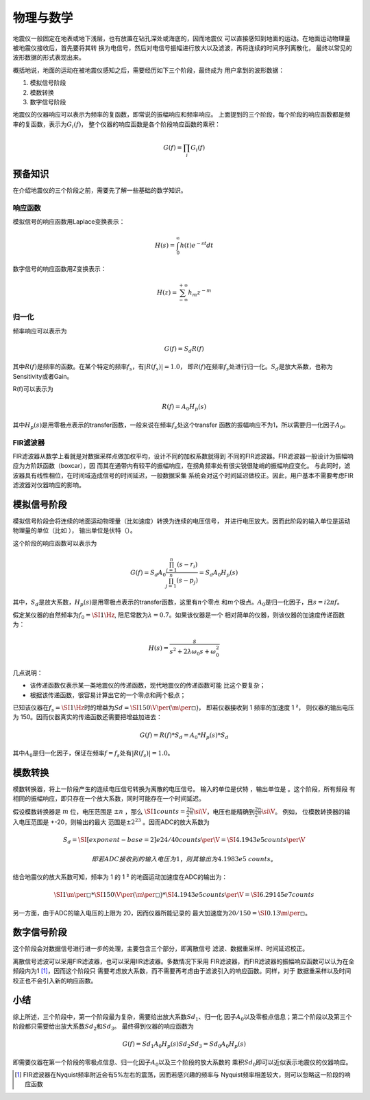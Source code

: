 物理与数学
==========

地震仪一般固定在地表或地下浅层，也有放置在钻孔深处或海底的，因而地震仪
可以直接感知到地面的运动。在地面运动物理量被地震仪接收后，首先要将其转
换为电信号，然后对电信号振幅进行放大以及滤波，再将连续的时间序列离散化，
最终以常见的波形数据的形式表现出来。

概括地说，地面的运动在被地震仪感知之后，需要经历如下三个阶段，最终成为
用户拿到的波形数据：

#. 模拟信号阶段

#. 模数转换

#. 数字信号阶段

地震仪的仪器响应可以表示为频率的复函数，即常说的振幅响应和频率响应。
上面提到的三个阶段，每个阶段的响应函数都是频率的复函数，表示为\ :math:`G_i(f)`\ ，
整个仪器的响应函数是各个阶段响应函数的乘积：

.. math:: G(f)=\prod_i G_i(f)

预备知识
--------

在介绍地震仪的三个阶段之前，需要先了解一些基础的数学知识。

响应函数
~~~~~~~~

模拟信号的响应函数用Laplace变换表示：

.. math:: H(s)=\int_0^{\infty}h(t)e^{-st}dt

数字信号的响应函数用Z变换表示：

.. math:: H(z)=\sum_{-\infty}^{+\infty}h_m z^{-m}

归一化
~~~~~~

频率响应可以表示为

.. math:: G(f)=S_d R(f)


其中\ :math:`R(f)`\ 是频率的函数。在某个特定的频率\ :math:`f_s`\ ，有\ :math:`|R(f_s)|=1.0`\ ，
即\ :math:`R(f)`\ 在频率\ :math:`f_s`\ 处进行归一化。\ :math:`S_d`\ 是放大系数，也称为Sensitivity或者Gain。

R(f)可以表示为

.. math:: R(f)= A_0 H_p(s)


其中\ :math:`H_p(s)`\ 是用零极点表示的transfer函数，一般来说在频率\ :math:`f_s`\ 处这个transfer
函数的振幅响应不为1，所以需要归一化因子\ :math:`A_0`\ 。

FIR滤波器
~~~~~~~~~

FIR滤波器从数学上看就是对数据采样点做加权平均，设计不同的加权系数就得到
不同的FIR滤波器。FIR滤波器一般设计为振幅响应为方阶跃函数（boxcar），因
而其在通带内有较平的振幅响应，在拐角频率处有很尖锐很陡峭的振幅响应变化。
与此同时，滤波器具有线性相位，在时间域造成信号的时间延迟，一般数据采集
系统会对这个时间延迟做校正。因此，用户基本不需要考虑FIR滤波器对仪器响应的影响。

模拟信号阶段
------------

模拟信号阶段会将连续的地面运动物理量（比如速度）转换为连续的电压信号，
并进行电压放大。因而此阶段的输入单位是运动物理量的单位（比如 ），
输出单位是伏特（）。

这个阶段的响应函数可以表示为

.. math:: G(f)=S_d A_0 \frac{\prod_{i=1}^{n} (s-r_i)}{\prod_{j=1}^{n} (s-p_j)}=S_d A_0 H_p(s)

其中，\ :math:`S_d`\ 是放大系数，\ :math:`H_p(s)`\ 是用零极点表示的transfer函数，这里有\ :math:`n`\ 个零点
和\ :math:`m`\ 个极点。\ :math:`A_0`\ 是归一化因子，且\ :math:`s=i 2\pi f`\ 。

假定某仪器的自然频率为\ :math:`f_0=\SI{1}{\Hz}`,
阻尼常数为\ :math:`\lambda=0.7`\ 。如果该仪器是一个
相对简单的仪器，则该仪器的加速度传递函数为：

.. math:: H(s) = \frac{s}{s^2+2\lambda \omega_0 s + \omega_0^2}

几点说明：

-  该传递函数仅表示某一类地震仪的传递函数，现代地震仪的传递函数可能
   比这个要复杂；

-  根据该传递函数，很容易计算出它的一个零点和两个极点；

已知该仪器在\ :math:`f_s=\SI{1}{\Hz}`\ 时的增益为\ :math:`Sd=\SI{150}{\V\per(\m\per\square\s)}`\ ，
即若仪器接收到 1 频率的加速度 1 ²， 则仪器的输出电压为
150。因而仪器真实的传递函数还需要把增益加进去：

.. math:: G(f) = R(f)*S_d = A_0*H_p(s)*S_d

其中\ :math:`A_0`\ 是归一化因子，保证在频率\ :math:`f=f_s`\ 处有\ :math:`|R(f_s)|=1.0`\ 。

模数转换
--------

模数转换器，将上一阶段产生的连续电压信号转换为离散的电压信号。
输入的单位是伏特 ，输出单位是 。这个阶段，所有频段
有相同的振幅响应，即只存在一个放大系数，同时可能存在一个时间延迟。

假设模数转换器是 :math:`m` 位，电压范围是 :math:`\pm n` ，那么
:math:`\SI{1}{counts}=\frac{2n}{2^m} \si{\V}`\ ，电压也能精确到\ :math:`\frac{2n}{2^m} \si{\V}`\ 。
例如， 位模数转换器的输入电压范围是 +-20，则输出的最大
范围是\ :math:`\pm 2^{23}` 。因而ADC的放大系数为

.. math:: S_d = \SI[exponent-base = 2]{e24/40}{counts\per\V} = \SI{4.1943e5}{counts\per\V}

 即若ADC接收到的输入电压为 1，则其输出为 4.1983e5 counts。
结合地震仪的放大系数可知，频率为 1 的 1 ²
的地面运动加速度在ADC的输出为：

.. math::

   \SI{1}{\m\per\square\s} *
       \SI{150}{\V\per{(\m\per\square\s)}} *
       \SI{4.1943e5}{counts\per\V} =
       \SI{6.29145e7}{counts}

另一方面，由于ADC的输入电压的上限为 20，因而仪器所能记录的
最大加速度为\ :math:`20/150=\SI{0.13}{\m\per\square\s}`\ 。

数字信号阶段
------------

这个阶段会对数据信号进行进一步的处理，主要包含三个部分，即离散信号
滤波、数据重采样、时间延迟校正。

离散信号滤波可以采用FIR滤波器，也可以采用IIR滤波器。多数情况下采用
FIR滤波器，而FIR滤波器的振幅响应函数可以认为在全频段内为1 [1]_，因而这个阶段只
需要考虑放大系数，而不需要再考虑由于滤波引入的响应函数。同样，对于
数据重采样以及时间校正也不会引入新的响应函数。

小结
----

综上所述，三个阶段中，第一个阶段最为复杂，需要给出放大系数\ :math:`Sd_{1}`\ 、归一化
因子\ :math:`A_0`\ 以及零极点信息；第二个阶段以及第三个阶段都只需要给出放大系数\ :math:`Sd_{2}`\ 和\ :math:`Sd_3`\ 。
最终得到仪器的响应函数为

.. math:: G(f)=Sd_1 A_0 H_p(s) Sd_2 Sd_3=Sd_0 A_0 H_p(s)


即需要仪器在第一个阶段的零极点信息、归一化因子\ :math:`A_0`\ 以及三个阶段的放大系数的
乘积\ :math:`Sd_0`\ 即可以近似表示地震仪的仪器响应。

.. [1]
   FIR滤波器在Nyquist频率附近会有5%左右的震荡，因而若感兴趣的频率与
   Nyquist频率相差较大，则可以忽略这一阶段的响应函数
